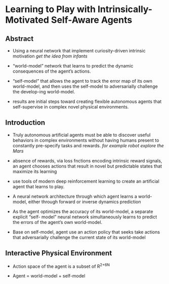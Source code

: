 #+OPTIONS: tex:t
#+STARTUP: latexpreview
#+HTML_HEAD: <link rel="stylesheet" type="text/css" href="http://gongzhitaao.org/orgcss/org.css"/>
* Learning to Play with Intrinsically-Motivated Self-Aware Agents
** Abstract   

    + Using a neural network that implement curiosity-driven intrinsic motivation
       /get the idea from infants/
       
    + “world-model” network that learns to predict the dynamic consequences of the agent’s actions.

    + “self-model” that allows the agent to track the error map of its own world-model, and then uses the
       self-model to adversarially challenge the develop-ing world-model.

    + results are initial steps toward creating flexible autonomous agents that self-supervise in complex
      novel physical environments.

** Introduction

   + Truly autonomous artificial agents must be able to discover useful behaviors in complex environments without having
     humans present to constantly pre-specify tasks and rewards.
     /for example robot explore the Mars/
   
   + absence of rewards, via loss fnctions encoding intrinsic reward signals, an agent chooses actions that result
     in novel but predictable states that maximize its learning

   + use tools of modern deep reinforcement learning to create an artificial agent that learns to play.

   + A neural network architecture through which agent learns a world-model, either through forward or inverse dynamics prediction

   + As the agent optimizes the accuracy of its world-model, a separate explicit “self- model” neural network simultaneously learns to predict the errors of the agent’s own world-model.

   + Base on self-model, agent use an action policy that seeks take actions that adversarially challenge the current state of its world-model


** Interactive Physical Environment
   
   + Action space of the agent is a subset of R^{2+6N} 

   + Agent = world-model + self-model

     [[./images/F1.jpg]]

